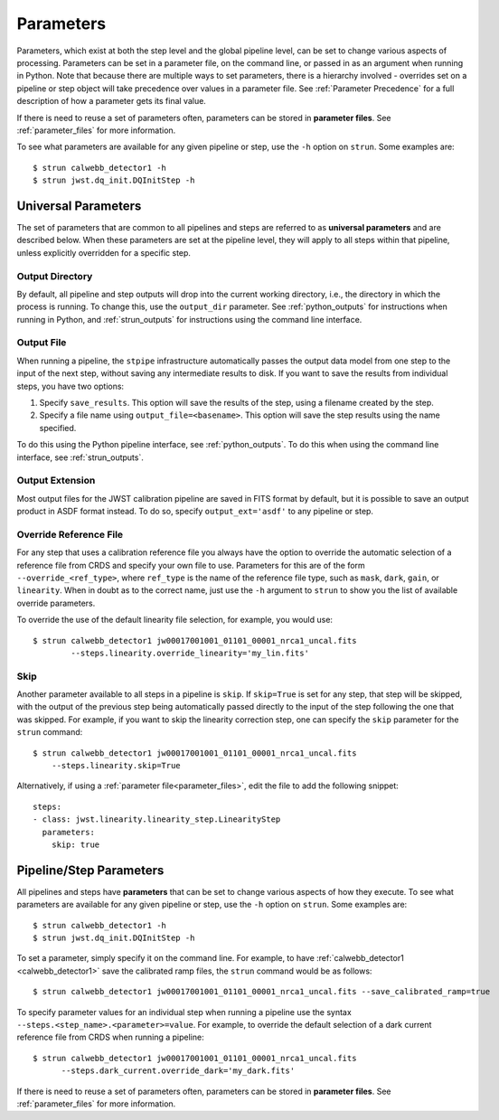 .. _parameters:

==========
Parameters
==========

Parameters, which exist at both the step level and the global pipeline level,
can be set to change various aspects of processing. Parameters can be set in
a parameter file, on the command line, or passed in as an argument when running in Python.
Note that because there are multiple ways to set parameters, there is
a hierarchy involved - overrides set on a pipeline or step object will take precedence
over values in a parameter file. See :ref:`Parameter Precedence` for a full description of
how a parameter gets its final value.

If there is need to reuse a set of parameters often, parameters can be stored
in **parameter files**. See :ref:`parameter_files` for more information.

To see what parameters are available for any given
pipeline or step, use the ``-h`` option on ``strun``. Some examples are:
::

   $ strun calwebb_detector1 -h
   $ strun jwst.dq_init.DQInitStep -h



Universal Parameters
====================

The set of parameters that are common to all pipelines and steps are referred to
as **universal parameters** and are described below. When these parameters are
set at the pipeline level, they will apply to all steps within that pipeline, unless
explicitly overridden for a specific step.

.. _intro_output_directory:

Output Directory
----------------

By default, all pipeline and step outputs will drop into the current
working directory, i.e., the directory in which the process is
running. To change this, use the ``output_dir`` parameter. See :ref:`python_outputs`
for instructions when running in Python, and :ref:`strun_outputs` for instructions
using the command line interface.

.. _intro_output_file:

Output File
-----------

When running a pipeline, the ``stpipe`` infrastructure automatically passes the
output data model from one step to the input of the next step, without
saving any intermediate results to disk. If you want to save the results from
individual steps, you have two options:

#.  Specify ``save_results``.
    This option will save the results of the step, using a filename
    created by the step.

#.  Specify a file name using ``output_file=<basename>``.
    This option will save the step results using the name specified.

To do this using the Python pipeline interface, see :ref:`python_outputs`. To do
this when using the command line interface, see :ref:`strun_outputs`.

.. _intro_output_ext:

Output Extension
----------------

Most output files for the JWST calibration pipeline are saved in FITS format by
default, but it is possible to save an output product in ASDF format instead.
To do so, specify ``output_ext='asdf'`` to any pipeline or step.


.. _intro_override_reference_file:

Override Reference File
-----------------------

For any step that uses a calibration reference file you always have the
option to override the automatic selection of a reference file from CRDS and
specify your own file to use. Parameters for this are of the form
``--override_<ref_type>``, where ``ref_type`` is the name of the reference file
type, such as ``mask``, ``dark``, ``gain``, or ``linearity``. When in doubt as to
the correct name, just use the ``-h`` argument to ``strun`` to show you the list
of available override parameters.

To override the use of the default linearity file selection, for example,
you would use:
::

  $ strun calwebb_detector1 jw00017001001_01101_00001_nrca1_uncal.fits
          --steps.linearity.override_linearity='my_lin.fits'

Skip
----

Another parameter available to all steps in a pipeline is ``skip``. If
``skip=True`` is set for any step, that step will be skipped, with the output of
the previous step being automatically passed directly to the input of the step
following the one that was skipped. For example, if you want to skip the
linearity correction step, one can specify the ``skip`` parameter for the
``strun`` command:
::

    $ strun calwebb_detector1 jw00017001001_01101_00001_nrca1_uncal.fits
        --steps.linearity.skip=True

Alternatively, if using a :ref:`parameter file<parameter_files>`, edit the
file to add the following snippet:
::

  steps:
  - class: jwst.linearity.linearity_step.LinearityStep
    parameters:
      skip: true

Pipeline/Step Parameters
========================

All pipelines and steps have **parameters** that can be set to change various
aspects of how they execute. To see what parameters are available for any given
pipeline or step, use the ``-h`` option on ``strun``. Some examples are:
::

   $ strun calwebb_detector1 -h
   $ strun jwst.dq_init.DQInitStep -h

To set a parameter, simply specify it on the command line. For example, to have
:ref:`calwebb_detector1 <calwebb_detector1>` save the calibrated ramp files, the
``strun`` command would be as follows:
::

   $ strun calwebb_detector1 jw00017001001_01101_00001_nrca1_uncal.fits --save_calibrated_ramp=true

To specify parameter values for an individual step when running a pipeline
use the syntax ``--steps.<step_name>.<parameter>=value``.
For example, to override the default selection of a dark current reference
file from CRDS when running a pipeline:
::

    $ strun calwebb_detector1 jw00017001001_01101_00001_nrca1_uncal.fits
          --steps.dark_current.override_dark='my_dark.fits'

If there is need to reuse a set of parameters often, parameters can be stored
in **parameter files**. See :ref:`parameter_files` for more information.
